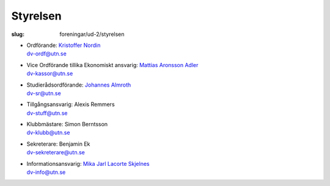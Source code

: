 Styrelsen
#########

:slug: foreningar/ud-2/styrelsen

-  | Ordförande: `Kristoffer Nordin </author/ordforande>`__
   | dv-ordf@utn.se
-  | Vice Ordförande tillika Ekonomiskt ansvarig: `Mattias Aronsson Adler </author/vice-ordforande>`__
   | dv-kassor@utn.se
-  | Studierådsordförande: `Johannes Almroth </author/studieradsansvarig>`__
   | dv-sr@utn.se
-  | Tillgångsansvarig: Alexis Remmers
   | dv-stuff@utn.se
-  | Klubbmästare: Simon Berntsson
   | dv-klubb@utn.se
-  | Sekreterare: Benjamin Ek
   | dv-sekreterare@utn.se
-  | Informationsansvarig: `Mika Jarl Lacorte Skjelnes </author/informationsansvarig>`__
   | dv-info@utn.se
